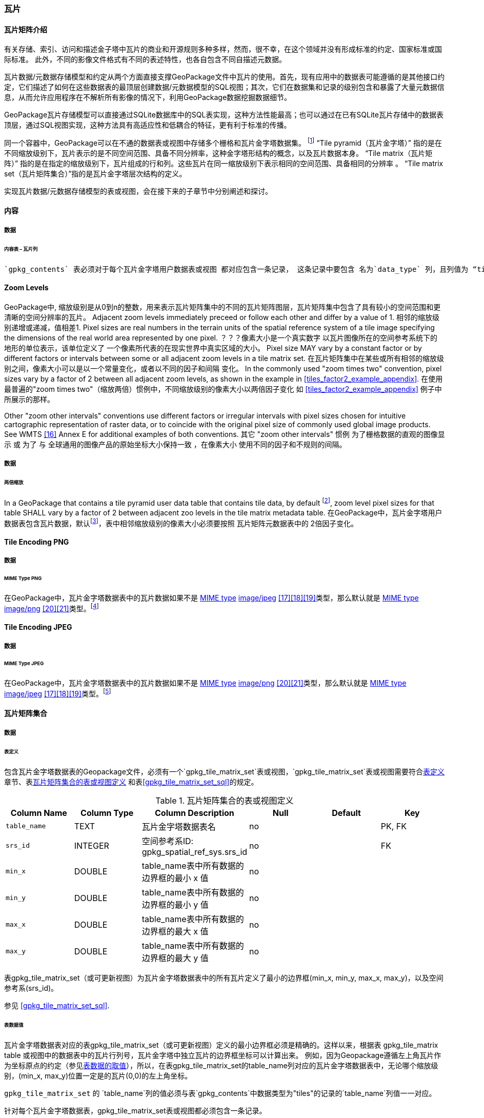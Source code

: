 [[tiles]]
=== 瓦片

==== 瓦片矩阵介绍

有关存储、索引、访问和描述金子塔中瓦片的商业和开源规则多种多样，然而，很不幸，在这个领域并没有形成标准的约定、国家标准或国际标准。
此外，不同的影像文件格式有不同的表述特性，也各自包含不同自描述元数据。 

瓦片数据/元数据存储模型和约定从两个方面直接支撑GeoPackage文件中瓦片的使用。首先，现有应用中的数据表可能遵循的是其他接口约定，它们描述了如何在这些数据表的最顶层创建数据/元数据模型的SQL视图；其次，它们在数据集和记录的级别包含和暴露了大量元数据信息，从而允许应用程序在不解析所有影像的情况下，利用GeoPackage数据挖掘数据细节。

GeoPackage瓦片存储模型可以直接通过SQLite数据库中的SQL表实现，这种方法性能最高；也可以通过在已有SQLite瓦片存储中的数据表顶层，通过SQL视图实现，这种方法具有高适应性和低耦合的特征，更有利于标准的传播。

:tiles_intro_foot1: footnote:[Images of multiple MIME types MAY be stored in given table. For example, in a tiles table, image/png format tiles COULD be used for transparency where there is no data on the tile edges, and image/jpeg format tiles COULD be used for storage efficiency where there is image data for all pixels. Images of multiple bit depths of the same MIME type MAY also be stored in a given table, for example image/png tiles in both 8 and 24 bit depths.]

同一个容器中，GeoPackage可以在不通的数据表或视图中存储多个栅格和瓦片金字塔数据集。
{tiles_intro_foot1} 
“Tile pyramid（瓦片金字塔）” 指的是在不同缩放级别下，瓦片表示的是不同空间范围、具备不同分辨率，这种金字塔形结构的概念，以及瓦片数据本身。
“Tile matrix（瓦片矩阵）” 指的是在指定的缩放级别下，瓦片组成的行和列。这些瓦片在同一缩放级别下表示相同的空间范围、具备相同的分辨率 。
“Tile matrix set（瓦片矩阵集合）”指的是瓦片金字塔层次结构的定义。

实现瓦片数据/元数据存储模型的表或视图，会在接下来的子章节中分别阐述和探讨。

==== 内容

===== 数据

====== 内容表 – 瓦片列

[requirement]
 `gpkg_contents` 表必须对于每个瓦片金字塔用户数据表或视图 都对应包含一条记录， 这条记录中要包含 名为`data_type` 列，且列值为 “tiles”.

[[zoom_levels]]
==== Zoom Levels

GeoPackage中, 缩放级别是从0到n的整数，用来表示瓦片矩阵集中的不同的瓦片矩阵图层，瓦片矩阵集中包含了具有较小的空间范围和更清晰的空间分辨率的瓦片。
Adjacent zoom levels immediately preceed or follow each other and differ by a value of 1.
相邻的缩放级别递增或递减，值相差1.
Pixel sizes are real numbers in the terrain units of the spatial reference system of a tile image
 specifying the dimensions of the real world area represented by one pixel.
 ？？？像素大小是一个真实数字 以瓦片图像所在的空间参考系统下的 地形的单位表示，该单位定义了 一个像素所代表的在现实世界中真实区域的大小。
Pixel size MAY vary by a constant factor or by different factors or intervals 
between some or all adjacent zoom levels in a tile matrix set.
在瓦片矩阵集中在某些或所有相邻的缩放级别之间，像素大小可以是以一个常量变化，或者以不同的因子和间隔 变化。
In the commonly used "zoom times two" convention, pixel sizes vary by a factor of 2 between all adjacent zoom levels,
 as shown in the example in <<tiles_factor2_example_appendix>>.
 在使用最普遍的"zoom times two"（缩放两倍）惯例中，不同缩放级别的像素大小以两倍因子变化 如 <<tiles_factor2_example_appendix>> 例子中所展示的那样。
 
Other "zoom other intervals" conventions use different factors or irregular intervals with pixel sizes 
chosen for intuitive cartographic representation of raster data,
 or to coincide with the original pixel size of commonly used global image products.
See WMTS <<16>> Annex E for additional examples of both conventions.
其它 "zoom other intervals" 惯例 为了栅格数据的直观的图像显示 或 为了 与 全球通用的图像产品的原始坐标大小保持一致 ，在像素大小 使用不同的因子和不规则的间隔。

===== 数据

====== 两倍缩放

:zoom_times_two_foot1: footnote:[See clause 3.2.1.1.1 for use of other zoom levels as a registered extensions.]
[requirement]
In a GeoPackage that contains a tile pyramid user data table that contains tile data, by default {zoom_times_two_foot1}, 
zoom level pixel sizes for that table SHALL vary by a factor of 2 between adjacent zoo levels in the tile matrix metadata table.
在GeoPackage中，瓦片金字塔用户数据表包含瓦片数据，默认{zoom_times_two_foot1}，表中相邻缩放级别的像素大小必须要按照 瓦片矩阵元数据表中的 2倍因子变化。
[[tile_enc_png]]
==== Tile Encoding PNG

===== 数据

====== MIME Type PNG

:png_req_foot1: footnote:[See Clause 3.2.2 regarding use of the WebP alternative tile MIME type as a registered extension.]
[requirement]
在GeoPackage中，瓦片金字塔数据表中的瓦片数据如果不是 http://www.ietf.org/rfc/rfc2046.txt[MIME type] http://www.jpeg.org/public/jfif.pdf[image/jpeg] <<17>><<18>><<19>>类型，那么默认就是 http://www.iana.org/assignments/media-types/index.html[MIME type] http://libpng.org/pub/png/[image/png] <<20>><<21>>类型。{png_req_foot1}



[[tile_enc_jpeg]]
==== Tile Encoding JPEG

===== 数据

====== MIME Type JPEG

:jpg_req_foot1: footnote:[See Clause 3.2.2 regarding use of the WebP alternative tile MIME type as a registered extension.]
[requirement]
在GeoPackage中，瓦片金字塔数据表中的瓦片数据如果不是 http://www.iana.org/assignments/media-types/index.html[MIME type] http://libpng.org/pub/png/[image/png] <<20>><<21>>类型，那么默认就是 http://www.ietf.org/rfc/rfc2046.txt[MIME type] http://www.jpeg.org/public/jfif.pdf[image/jpeg] <<17>><<18>><<19>>类型。{jpg_req_foot1}

==== 瓦片矩阵集合

===== 数据

[[tile_matrix_set_data_table_definition]]
====== 表定义

[requirement]
包含瓦片金字塔数据表的Geopackage文件，必须有一个`gpkg_tile_matrix_set`表或视图，`gpkg_tile_matrix_set`表或视图需要符合<<tile_matrix_set_data_table_definition>>章节、表<<gpkg_tile_matrix_set_cols>> 和表<<gpkg_tile_matrix_set_sql>>的规定。

[[gpkg_tile_matrix_set_cols]]
.瓦片矩阵集合的表或视图定义
[cols=",,,,,",options="header",]
|=======================================================================
|Column Name |Column Type |Column Description |Null |Default |Key
|`table_name` |TEXT |瓦片金字塔数据表名 |no | | PK, FK
|`srs_id` |INTEGER | 空间参考系ID: gpkg_spatial_ref_sys.srs_id |no |  |FK
|`min_x` |DOUBLE |table_name表中所有数据的边界框的最小 x 值|no | |
|`min_y` |DOUBLE |table_name表中所有数据的边界框的最小 y 值|no | |
|`max_x` |DOUBLE |table_name表中所有数据的边界框的最大 x 值|no | |
|`max_y` |DOUBLE |table_name表中所有数据的边界框的最大 y 值|no | |
|=======================================================================

表gpkg_tile_matrix_set（或可更新视图）为瓦片金字塔数据表中的所有瓦片定义了最小的边界框(min_x, min_y, max_x, max_y)，以及空间参考系(srs_id)。

参见 <<gpkg_tile_matrix_set_sql>>.

[[clause_tile_matrix_set_table_data_values]]
====== 表数据值

瓦片金字塔数据表对应的表gpkg_tile_matrix_set（或可更新视图）定义的最小边界框必须是精确的。这样以来，根据表 gpkg_tile_matrix table 或视图中的数据表中的瓦片行列号，瓦片金字塔中独立瓦片的边界框坐标可以计算出来。
例如，因为Geopackage遵循左上角瓦片作为坐标原点的约定（参见<<clause_tile_matrix_table_data_values>>），所以，在表gpkg_tile_matrix_set的table_name列对应的瓦片金字塔数据表中，无论哪个缩放级别，(min_x, max_y)位置一定是的瓦片(0,0)的左上角坐标。

[requirement]
`gpkg_tile_matrix_set` 的 `table_name`列的值必须与表`gpkg_contents`中数据类型为"tiles"的记录的`table_name`列值一一对应。

[requirement]
针对每个瓦片金字塔数据表，gpkg_tile_matrix_set表或视图都必须包含一条记录。

[requirement]
`gpkg_tile_matrix_set`的`srs_id` 列的值必须与`gpkg_spatial_ref_sys`的`srs_id`列值一一对应。

[[tile_matrix]]
==== 瓦片矩阵

===== 数据

[[tile_matrix_data_table_definition]]
====== 表的定义

[requirement]
包含瓦片金字塔数据表的GeoPackage，应包含一个`gpkg_tile_matrix`表或视图，`gpkg_tile_matrix`表或视图要符合2.2.7.1.1 <<tile_matrix_data_table_definition>>、表<<gpkg_tile_matrix_cols>>以及表 <<gpkg_tile_matrix_sql>>的规定。

[[gpkg_tile_matrix_cols]]
.瓦片矩阵元数据表或视图的定义
[cols=",,,,",options="header",]
|=======================================================================
|Column Name |Column Type |Column Description |Null  |Key
|`table_name` |TEXT |瓦片金字塔用户数据表的表名 |no |PK, FK
|`zoom_level` |INTEGER | 0 <= `zoom_level` <= max_level for `table_name` |no |PK
|`matrix_width` |INTEGER |在当前缩放级别下，瓦片矩阵的列数。（>=1）|1 |
|`matrix_height` |INTEGER |在当前缩放级别下，瓦片矩阵的行数。（>=1） |1 |
|`tile_width` |INTEGER |在当前缩放级别下，瓦片的宽度（以像素为单位）。（>=1） |no |
|`tile_height` |INTEGER |在当前缩放级别下，瓦片的高度（以像素为单位。（>=1）|no |
|`pixel_x_size` |DOUBLE |以t_table_name 的srid单位表示，默认单位是米（srid为0时）。（>=0）|no |
|`pixel_y_size` |DOUBLE |以t_table_name 的srid单位表示，默认单位是米（srid为0时）。（>=0）|no |
|=======================================================================

`gpkg_tile_matrix`表或可更新的视图记录了每个tiles表中每个缩放级别下的tile matrix的结构。GeoPackage不仅允许包含正方形的瓦片，也允许包含长方形的瓦片（例如，为了更好的表达两极地区）。瓦片金字塔允许有这样的缩放级别：相邻级别分辨率相差2倍、相邻级别分辨率变化不规律、或者相邻级别分辨率变化虽然规律，但不是相差2倍。

See <<gpkg_tile_matrix_sql>>

[[clause_tile_matrix_table_data_values]]
====== 表数据的取值

[requirement]
`gpkg_tile_matrix`表中的 `table_name` 列的值，应该与`gpkg_contents`表中，`data_type`值为“tiles”的行的table_name值一一对应。

[requirement]
`gpkg_tile_matrix`表或视图应该针对每一个缩放级别包含一行记录，该行记录对应的瓦片金字塔数据或视图应该包含一个或多个瓦片。

在瓦片金字塔数据表中，缩放级别中没有瓦片时，`gpkg_tile_matrix`表或视图中也可以有对应的记录行。

:tile_matrix_meta_foot1: footnote:[GeoPackage applications MAY query the gpkg_tile_matrix table or the tile pyramid user data table to determine the minimum and maximum zoom levels for a given tile pyramid table.]

GeoPackages 遵循最常用的惯例，如 http://portal.opengeospatial.org/files/?artifact_id=35326[WMTS] <<16>>所指定，瓦片的原点在左上，缩放到“whole world”级别 下对应的比例尺是最小比例尺，对应的缩放级别为 0 级 {tile_matrix_meta_foot1}。
瓦片坐标（0,0）通常指在任何缩放级别下 tile matrix的左上角，该左上角的瓦片可以不是实际存在的。

[requirement]
`gpkg_tile_matrix`表中`zoom_level`这一列的值不能为负值

[requirement]
`gpkg_tile_matrix`表中`matrix_width`这一列的值必须大于0

[requirement]
`gpkg_tile_matrix`表中`matrix_height`这一列的值必须大于0

[requirement]
`gpkg_tile_matrix`表中`tile_width` 这一列的值必须大于0

[requirement]
`gpkg_tile_matrix`表中`tile_height` 这一列的值必须大于0

[requirement]
`gpkg_tile_matrix`表中`pixel_x_size`这一列的值必须大于0

[requirement]
`gpkg_tile_matrix`表中`pixel_ y _size`这一列的值必须大于0

[requirement]
`gpkg_tile_matrix`表中，当`zoom_level`列升序排列时，`pixel_x_size` 和`pixel_y_size`列的值应该为降序排列。

:sparse_tiles_foot1: footnote:[GeoPackage applications MAY query a tile pyramid user data table to determine which tiles are available at each zoom level.]
:sparse_tiles_foot2: footnote:[GeoPackage applications that insert, update, or delete tile pyramid user data table tiles row records are responsible for maintaining the corresponding descriptive contents of the gpkg_tile_matrix_metadata table.]
:sparse_tiles_foot3: footnote:[The `gpkg_tile_matrix_set` table contains coordinates that define a bounding box as the exact stated spatial extent for all tiles in a tile (matrix set) table. If the geographic extent of the image data contained in tiles at a particular zoom level is within but not equal to this bounding box, then the non-image area of matrix edge tiles must be padded with no-data values, preferably transparent ones.]

0级别或者其它缩放级别可能有瓦片，也可能没有瓦片。 {sparse_tiles_foot1}
这意味着`tile matrix set` 可以是稀疏的，例如，在一个确定的缩放级别 下，并不是所有位置都包含瓦片。
{sparse_tiles_foot2}这并不影响`gpkg_contents`表中该缩放级别对应记录的空间范围（由min_x、min_y、max_x、max_y列的值确定），也不影响`gpkg_tile_matrix_set`表中该缩放级别对应记录的精确空间范围（由min_x、min_y、max_x、max_y列的值确定），更不会影响该缩放级别的瓦片矩阵宽和高。 {sparse_tiles_foot3}

[[tiles_user_tables]]
==== 瓦片金字塔数据表

===== 数据

[[tiles_user_tables_data_table_definition]]
====== 表定义

[requirement]
GeoPackage中的每个瓦片矩阵集（tile matrix set）必须存储在独立的瓦片金字塔数据表或可更新的视图（view）中。这些数据表或视图必须具备唯一的名称，必须包含类型为INTGER的名为“id”的列，该列必须有'PRIMARY KEY AUTOINCREMENT'列约束。参见2.2.8.1.1 <<tiles_user_tables_data_table_definition>>、<<example_tiles_table_cols>> 以及 <<example_tiles_table_insert_sql>>中的规定。

[[example_tiles_table_cols]]
.瓦片金字塔数据表或视图定义
[cols=",,,,,",options="header",]
|=======================================================================
|Column Name |Column Type |Column Description |Null |Default |Key
|`id` |INTEGER |自动增长的主键（primary key）  |no | |PK
|`zoom_level` |INTEGER |min(zoom_level) <= `zoom_level` <= max(zoom_level) for `t_table_name` |no |0 |UK
|`tile_column` |INTEGER |大于0，小于gpkg_tile_matrix表的matrix_width值 |no |0 |UK
|`tile_row` |INTEGER |大于0，小于gpkg_tile_matrix表的matrix_height值 |no |0 |UK
|`tile_data` |BLOB | 条款<<tile_enc_png>>, <<tile_enc_jpeg>>, <<tile_enc_webp>>, <<tile_enc_tiff>>, <<tile_enc_nitf>>中定义的影像 MIME 类型。 |no | |
|=======================================================================

参见 <<example_tiles_table_sql>>.

====== 表数据取值

:tile_data_foot1: footnote:[A GeoPackage is not required to contain any tile pyramid user data tables. Tile pyramid user data tables in a GeoPackage MAY be empty.]

:tile_data_foot1_ref: footnote:[The zoom_level / tile_column / tile_row unique key is automatically indexed, and allows tiles to be selected and accessed by "z, x, y", a common convention used by some implementations.  This table / view definition MAY also allow tiles to be selected based on a spatially indexed bounding box in a separate metadata table.]

每个瓦片金字塔用户数据表或视图 {tile_data_foot1}都可以包含多个瓦片矩阵，这些瓦片矩阵对应第0级或更多缩放级别，每个缩放级别对应不同的空间分辨率（地图比例尺）。

[requirement]
在GeoPackage文件中，`gpkg_tile_matrix`(tm)表中的每个不同的`table_name`所对应的瓦片金字塔（tp）数据表中， `zoom_level`列的值应该符合以下条件：min(tm.zoom_level) <= tp.zoom_level <= max(tm.zoom_level)

[requirement]
在GeoPackage文件中，`gpkg_tile_matrix` (tm)表中的每个不同的`table_name`所对应的瓦片金字塔（tp）数据表中， tile_column列的值应该符合以下条件：当tm和tp的`zoom_level` 列值相同时，0 <= tp.tile_column <= tm.matrix_width – 1。

[requirement]
在GeoPackage文件中，`gpkg_tile_matrix` (tm)表中的每个不同的`table_name`所对应的瓦片金字塔（tp）数据表中， tile_row列的值应该符合以下条件：当tm和tp的`zoom_level` 列值相同时，0 <= tp.tile_row <= tm.matrix_height – 1。

同一缩放级别的所有瓦片都具有相同的`pixel_x_size`和`pixel_y_size`值，缩放级别对应瓦片表，以及瓦片表的`pixel_x_size`和`pixel_y_size`值是在gpkg_tile_matrix表中指定的。{tile_data_foot1_ref}